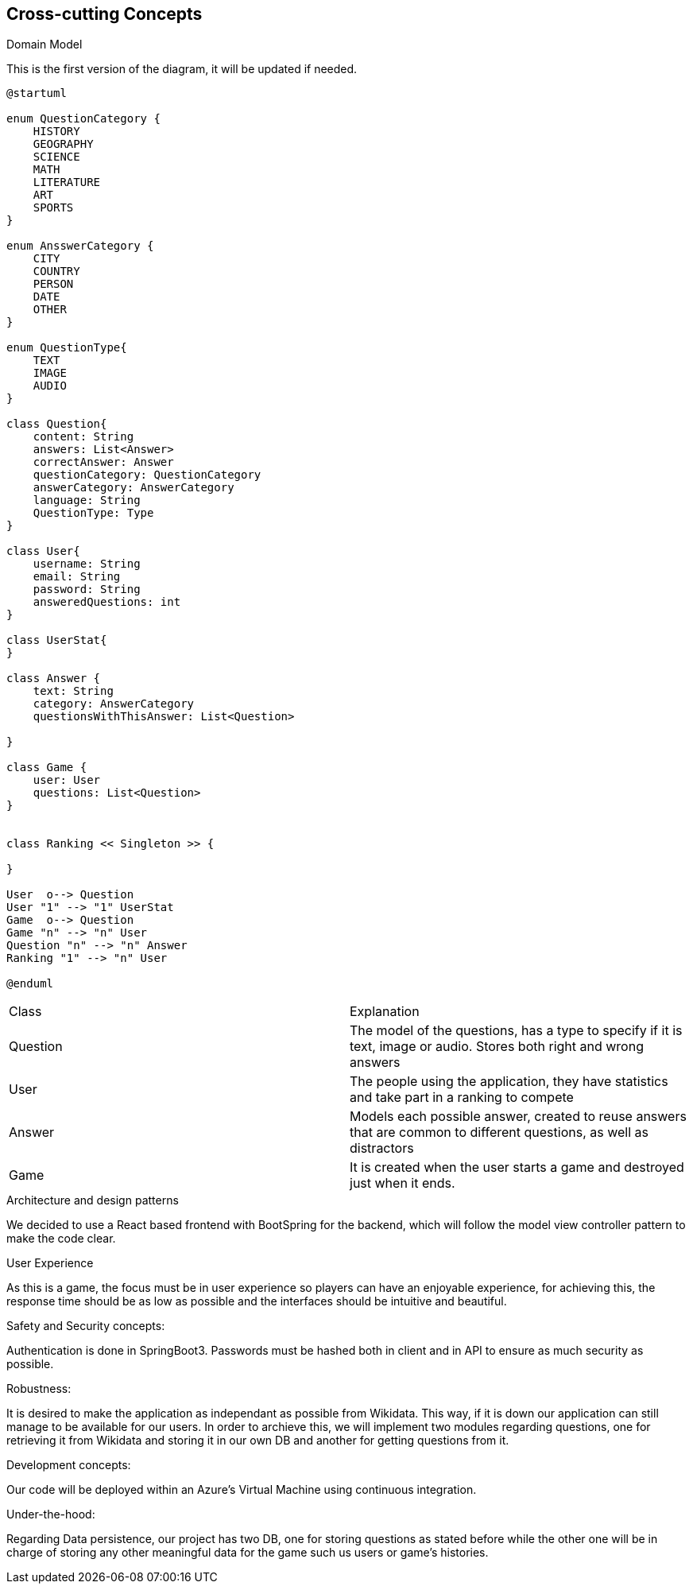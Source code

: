 ifndef::imagesdir[:imagesdir: ../images]

[[section-concepts]]
== Cross-cutting Concepts

.Domain Model
This is the first version of the diagram, it will be updated if needed.

[plantuml,"ConceptsDomainModel1",png]
----
@startuml

enum QuestionCategory {
    HISTORY
    GEOGRAPHY
    SCIENCE
    MATH
    LITERATURE
    ART
    SPORTS
}

enum AnsswerCategory {
    CITY
    COUNTRY
    PERSON
    DATE
    OTHER
}

enum QuestionType{
    TEXT
    IMAGE
    AUDIO
}

class Question{
    content: String
    answers: List<Answer>
    correctAnswer: Answer
    questionCategory: QuestionCategory
    answerCategory: AnswerCategory
    language: String
    QuestionType: Type
}

class User{
    username: String
    email: String
    password: String
    answeredQuestions: int
}

class UserStat{
}

class Answer {
    text: String
    category: AnswerCategory
    questionsWithThisAnswer: List<Question>

}

class Game {
    user: User
    questions: List<Question>
}


class Ranking << Singleton >> {

}

User  o--> Question
User "1" --> "1" UserStat
Game  o--> Question
Game "n" --> "n" User
Question "n" --> "n" Answer
Ranking "1" --> "n" User

@enduml
----

|===
| Class | Explanation
| Question | The model of the questions, has a type to specify if it is text, image or audio. Stores both right and wrong answers
| User | The people using the application, they have statistics and take part in a ranking to compete
| Answer | Models each possible answer, created to reuse answers that are common to different questions, as well as distractors
| Game | It is created when the user starts a game and destroyed just when it ends.
|===

.Architecture and design patterns
We decided to use a React based frontend with BootSpring for the backend, which will follow the model view controller pattern to make the code clear.

.User Experience
As this is a game, the focus must be in user experience so players can have an enjoyable experience, for achieving this, the response time should be as low as possible and the interfaces should be intuitive and beautiful.

.Safety and Security concepts:
Authentication is done in SpringBoot3. Passwords must be hashed both in client and in API to ensure as much security as possible.

.Robustness:
It is desired to make the application as independant as possible from Wikidata. This way, if it is down our application can still manage to be available for our users.
In order to archieve this, we will implement two modules regarding questions, one for retrieving it from Wikidata and storing it in our own DB and another for getting questions from it.

.Development concepts:
Our code will be deployed within an Azure's Virtual Machine using continuous integration. 

.Under-the-hood:
Regarding Data persistence, our project has two DB, one for storing questions as stated before while the other one will be in charge of storing any other meaningful data for the game such us users or game's histories.
